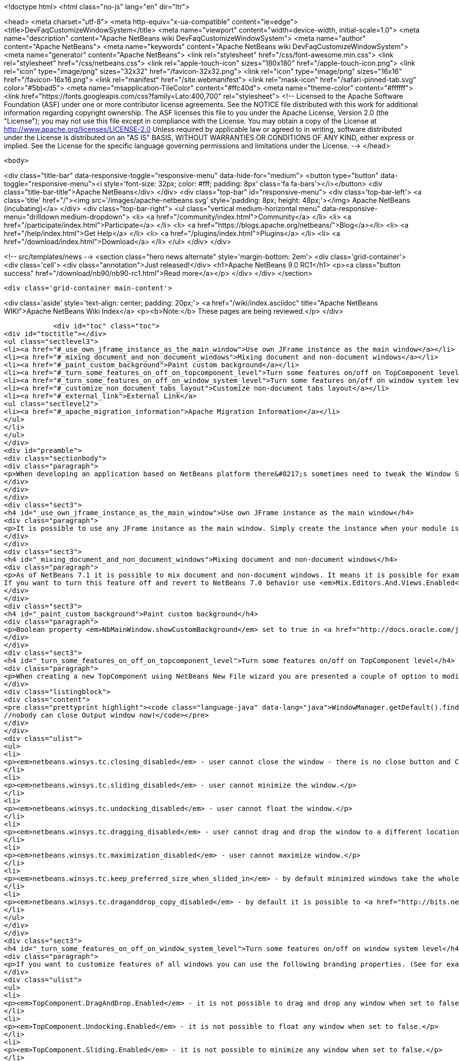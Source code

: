 

<!doctype html>
<html class="no-js" lang="en" dir="ltr">
    
<head>
    <meta charset="utf-8">
    <meta http-equiv="x-ua-compatible" content="ie=edge">
    <title>DevFaqCustomizeWindowSystem</title>
    <meta name="viewport" content="width=device-width, initial-scale=1.0">
    <meta name="description" content="Apache NetBeans wiki DevFaqCustomizeWindowSystem">
    <meta name="author" content="Apache NetBeans">
    <meta name="keywords" content="Apache NetBeans wiki DevFaqCustomizeWindowSystem">
    <meta name="generator" content="Apache NetBeans">
    <link rel="stylesheet" href="/css/font-awesome.min.css">
    <link rel="stylesheet" href="/css/netbeans.css">
    <link rel="apple-touch-icon" sizes="180x180" href="/apple-touch-icon.png">
    <link rel="icon" type="image/png" sizes="32x32" href="/favicon-32x32.png">
    <link rel="icon" type="image/png" sizes="16x16" href="/favicon-16x16.png">
    <link rel="manifest" href="/site.webmanifest">
    <link rel="mask-icon" href="/safari-pinned-tab.svg" color="#5bbad5">
    <meta name="msapplication-TileColor" content="#ffc40d">
    <meta name="theme-color" content="#ffffff">
    <link href="https://fonts.googleapis.com/css?family=Lato:400,700" rel="stylesheet"> 
    <!--
        Licensed to the Apache Software Foundation (ASF) under one
        or more contributor license agreements.  See the NOTICE file
        distributed with this work for additional information
        regarding copyright ownership.  The ASF licenses this file
        to you under the Apache License, Version 2.0 (the
        "License"); you may not use this file except in compliance
        with the License.  You may obtain a copy of the License at
        http://www.apache.org/licenses/LICENSE-2.0
        Unless required by applicable law or agreed to in writing,
        software distributed under the License is distributed on an
        "AS IS" BASIS, WITHOUT WARRANTIES OR CONDITIONS OF ANY
        KIND, either express or implied.  See the License for the
        specific language governing permissions and limitations
        under the License.
    -->
</head>


    <body>
        

<div class="title-bar" data-responsive-toggle="responsive-menu" data-hide-for="medium">
    <button type="button" data-toggle="responsive-menu"><i style='font-size: 32px; color: #fff; padding: 8px' class='fa fa-bars'></i></button>
    <div class="title-bar-title">Apache NetBeans</div>
</div>
<div class="top-bar" id="responsive-menu">
    <div class='top-bar-left'>
        <a class='title' href="/"><img src='/images/apache-netbeans.svg' style='padding: 8px; height: 48px;'></img> Apache NetBeans (incubating)</a>
    </div>
    <div class="top-bar-right">
        <ul class="vertical medium-horizontal menu" data-responsive-menu="drilldown medium-dropdown">
            <li> <a href="/community/index.html">Community</a> </li>
            <li> <a href="/participate/index.html">Participate</a> </li>
            <li> <a href="https://blogs.apache.org/netbeans/">Blog</a></li>
            <li> <a href="/help/index.html">Get Help</a> </li>
            <li> <a href="/plugins/index.html">Plugins</a> </li>
            <li> <a href="/download/index.html">Download</a> </li>
        </ul>
    </div>
</div>


        
<!-- src/templates/news -->
<section class="hero news alternate" style='margin-bottom: 2em'>
    <div class='grid-container'>
        <div class='cell'>
            <div class="annotation">Just released!</div>
            <h1>Apache NetBeans 9.0 RC1</h1>
            <p><a class="button success" href="/download/nb90/nb90-rc1.html">Read more</a></p>
        </div>
    </div>
</section>

        <div class='grid-container main-content'>
            
<div class='aside' style='text-align: center; padding: 20px;'>
    <a href="/wiki/index.asciidoc" title="Apache NetBeans WIKI">Apache NetBeans Wiki Index</a>
    <p><b>Note:</b> These pages are being reviewed.</p>
</div>

            <div id="toc" class="toc">
<div id="toctitle"></div>
<ul class="sectlevel3">
<li><a href="#_use_own_jframe_instance_as_the_main_window">Use own JFrame instance as the main window</a></li>
<li><a href="#_mixing_document_and_non_document_windows">Mixing document and non-document windows</a></li>
<li><a href="#_paint_custom_background">Paint custom background</a></li>
<li><a href="#_turn_some_features_on_off_on_topcomponent_level">Turn some features on/off on TopComponent level</a></li>
<li><a href="#_turn_some_features_on_off_on_window_system_level">Turn some features on/off on window system level</a></li>
<li><a href="#_customize_non_document_tabs_layout">Customize non-document tabs layout</a></li>
<li><a href="#_external_link">External Link</a>
<ul class="sectlevel2">
<li><a href="#_apache_migration_information">Apache Migration Information</a></li>
</ul>
</li>
</ul>
</div>
<div id="preamble">
<div class="sectionbody">
<div class="paragraph">
<p>When developing an application based on NetBeans platform there&#8217;s sometimes need to tweak the Window System for your target users. Here&#8217;s a couple of tips how to use various switches and options.</p>
</div>
</div>
</div>
<div class="sect3">
<h4 id="_use_own_jframe_instance_as_the_main_window">Use own JFrame instance as the main window</h4>
<div class="paragraph">
<p>It is possible to use any JFrame instance as the main window. Simply create the instance when your module is being loaded (<a href="http://bits.netbeans.org/dev/javadoc/org-openide-modules/org/openide/modules/ModuleInstall.html#restored()">ModuleInstall.restored()</a>) and set its name to <em>NbMainWindow</em>. When the window system loads it will pick this instance and initialize it with menu bar, status bar, toolbars, inner desktop hierarchy etc.</p>
</div>
</div>
<div class="sect3">
<h4 id="_mixing_document_and_non_document_windows">Mixing document and non-document windows</h4>
<div class="paragraph">
<p>As of NetBeans 7.1 it is possible to mix document and non-document windows. It means it is possible for example to drag Projects window and drop it next to Java source editor. It is also possible to drag any editor window and dock it next to Project or Output windows.
If you want to turn this feature off and revert to NetBeans 7.0 behavior use <em>Mix.Editors.And.Views.Enabled</em> branding property in <em>org/netbeans/core/windows/Bundle.properties</em> bundle.</p>
</div>
</div>
<div class="sect3">
<h4 id="_paint_custom_background">Paint custom background</h4>
<div class="paragraph">
<p>Boolean property <em>NbMainWindow.showCustomBackground</em> set to true in <a href="http://docs.oracle.com/javase/6/docs/api/javax/swing/UIManager.html#getBoolean(java.lang.Object)">UIManager</a> will make most of main window components transparent. So anything painted to main window root pane will be showing through its toolbars, menu bar, status bar and window borders. Use this property together with custom JFrame instance (see above) to paint custom images on main window background.</p>
</div>
</div>
<div class="sect3">
<h4 id="_turn_some_features_on_off_on_topcomponent_level">Turn some features on/off on TopComponent level</h4>
<div class="paragraph">
<p>When creating a new TopComponent using NetBeans New File wizard you are presented a couple of option to modify window behavior. If you need to customize the behavior of an existing TopComponent or behavior of a TopComponent you don&#8217;t have sources to just use any of client properties listed below. For example:</p>
</div>
<div class="listingblock">
<div class="content">
<pre class="prettyprint highlight"><code class="language-java" data-lang="java">WindowManager.getDefault().findTopComponent("output").putClientProperty("netbeans.winsys.tc.closing_disabled", Boolean.TRUE);
//nobody can close Output window now!</code></pre>
</div>
</div>
<div class="ulist">
<ul>
<li>
<p><em>netbeans.winsys.tc.closing_disabled</em> - user cannot close the window - there is no close button and Close actions in the main menu is disabled. Closing the window by calling <a href="http://bits.netbeans.org/dev/javadoc/org-openide-windows/org/openide/windows/TopComponent.html#close()">TopComponent.close()</a> naturally still works.</p>
</li>
<li>
<p><em>netbeans.winsys.tc.sliding_disabled</em> - user cannot minimize the window.</p>
</li>
<li>
<p><em>netbeans.winsys.tc.undocking_disabled</em> - user cannot float the window.</p>
</li>
<li>
<p><em>netbeans.winsys.tc.dragging_disabled</em> - user cannot drag and drop the window to a different location.</p>
</li>
<li>
<p><em>netbeans.winsys.tc.maximization_disabled</em> - user cannot maximize window.</p>
</li>
<li>
<p><em>netbeans.winsys.tc.keep_preferred_size_when_slided_in</em> - by default minimized windows take the whole main window height or width when being shown from minimize bar. Setting this client property to true will force the window system to use TopComponent&#8217;s preferred size when it is being slided in from the minimize bar.</p>
</li>
<li>
<p><em>netbeans.winsys.tc.draganddrop_copy_disabled</em> - by default it is possible to <a href="http://bits.netbeans.org/dev/javadoc/org-openide-windows/org/openide/windows/CloneableTopComponent.html#clone()">clone</a> a <a href="http://bits.netbeans.org/dev/javadoc/org-openide-windows/org/openide/windows/CloneableTopComponent.html">CloneableTopComponent</a> by dragging its header while holding down CTRL key. To disable such cloning set this client property to true.</p>
</li>
</ul>
</div>
</div>
<div class="sect3">
<h4 id="_turn_some_features_on_off_on_window_system_level">Turn some features on/off on window system level</h4>
<div class="paragraph">
<p>If you want to customize features of all windows you can use the following branding properties. (See for example <a href="DevFaqRenamingMenuItem.asciidoc">here</a> how NetBeans branding works.)</p>
</div>
<div class="ulist">
<ul>
<li>
<p><em>TopComponent.DragAndDrop.Enabled</em> - it is not possible to drag and drop any window when set to false.</p>
</li>
<li>
<p><em>TopComponent.Undocking.Enabled</em> - it is not possible to float any window when set to false.</p>
</li>
<li>
<p><em>TopComponent.Sliding.Enabled</em> - it is not possible to minimize any window when set to false.</p>
</li>
<li>
<p><em>TopComponent.Resizing.Enabled</em> - it is not possible to resize any window using the splitter bars when set to false.</p>
</li>
<li>
<p><em>View.TopComponent.Closing.Enabled</em> - it is not possible to close any non-document window when set to false.</p>
</li>
<li>
<p><em>Editor.TopComponent.Closing.Enabled</em> - it is not possible to close any document window when set to false.</p>
</li>
<li>
<p><em>TopComponent.Maximization.Enabled</em> - it is not possible to maximize any window when set to false.</p>
</li>
<li>
<p><em>Splitter.Respect.MinimumSize.Enabled</em> - it is not possible to make any window smaller than its minimum size by dragging its splitter bars  when set to true.</p>
</li>
<li>
<p><em>WinSys.Open.New.Editors.Docked</em> - by default new document windows open next to the last active document window. If the last active document is floating then a new document will open tabbed next to that floating document. When this property is set to true then new documents will always open in the main window even if the last active document was floating.</p>
</li>
<li>
<p><em>WinSys.DragAndDrop.Sliding.Enabled</em> - it is not possible to drag any window and drop it to a minimize bar to minimize it when set to false.</p>
</li>
</ul>
</div>
<div class="paragraph">
<p>NetBeans version 7.1 introduced a concept of <strong>tab groups</strong>. All windows in the same docking spot form a tab group. For example Projects, Files and Services windows in the top-left corner of the main window belong into the same tab group. User can close/minimize/float the whole tab group with a single mouse gesture or keyboard shortcut. The following branding properties define which tab group actions are (not) enabled.</p>
</div>
<div class="ulist">
<ul>
<li>
<p><em>Mode.Closing.Enabled</em> - set to false to disable tab group closing.</p>
</li>
<li>
<p><em>Mode.Sliding.Enabled</em> - set false to disable tab group minimization.</p>
</li>
<li>
<p><em>Mode.View.Undocking.Enabled</em> - set to false to disable floating of non-document tab group.</p>
</li>
<li>
<p><em>Mode.Editor.Undocking.Enabled</em> - set to false to disable floating of document tab group.</p>
</li>
<li>
<p><em>Mode.View.DragAndDrop.Enabled</em> - set to false to disable drag and drop of non-document tab group.</p>
</li>
<li>
<p><em>Mode.Editor.DragAndDrop.Enabled</em> - set to false to disable drag and drop of document tab group.</p>
</li>
<li>
<p><em>TopComponent.Auto.Slide.In.Minimized.Mode.Enabled</em> - when set to true then windows that belong to a minimized tab group will open as minimized. When set to false then windows that belong to a minimized tab group will open as docked (unminimized).</p>
</li>
</ul>
</div>
</div>
<div class="sect3">
<h4 id="_customize_non_document_tabs_layout">Customize non-document tabs layout</h4>
<div class="paragraph">
<p>As of NetBeans 7.1 non-document windows in the same docking spot are organized into a tab group (see also above).</p>
</div>
<div class="paragraph">
<p><span class="image"><img src="71_and_newer.png" alt="71 and newer" title="Tabs in NetBeans 7.1 and newer"></span></p>
</div>
<div class="paragraph">
<p>If you want to revert the tab layout back to the old behavior in NetBeans 7.0 then you must set system property <em>winsys.stretching_view_tabs</em> to true. Window tabs will then stretch to fill the whole width of the docking spot:</p>
</div>
<div class="paragraph">
<p><span class="image"><img src="70_and_older.png" alt="70 and older" title="Tabs in NetBeans 7.0 and older"></span></p>
</div>
<div class="paragraph">
<p>Please note that tab group actions (close group, float group, move group etc) will still be present in the main menu and in window&#8217;s context menu. Use the branding propeties above to remove those actions.</p>
</div>
</div>
<div class="sect1">
<h2 id="_external_link">External Link</h2>
<div class="sectionbody">
<div class="paragraph">
<p>Up to date list of all Window System related properties and brading options should be available at <a href="http://bits.netbeans.org/dev/javadoc/org-openide-windows/architecture-summary.html">architecture summary</a> page.</p>
</div>
<div class="sect2">
<h3 id="_apache_migration_information">Apache Migration Information</h3>
<div class="paragraph">
<p>The content in this page was kindly donated by Oracle Corp. to the
Apache Software Foundation.</p>
</div>
<div class="paragraph">
<p>This page was exported from <a href="http://wiki.netbeans.org/DevFaqCustomizeWindowSystem">http://wiki.netbeans.org/DevFaqCustomizeWindowSystem</a> ,
that was last modified by NetBeans user Jtulach
on 2012-01-10T11:22:58Z.</p>
</div>
<div class="paragraph">
<p><strong>NOTE:</strong> This document was automatically converted to the AsciiDoc format on 2018-02-07, and needs to be reviewed.</p>
</div>
</div>
</div>
</div>
            
<section class='tools'>
    <ul class="menu align-center">
        <li><a title="Facebook" href="https://www.facebook.com/NetBeans"><i class="fa fa-md fa-facebook"></i></a></li>
        <li><a title="Twitter" href="https://twitter.com/netbeans"><i class="fa fa-md fa-twitter"></i></a></li>
        <li><a title="Github" href="https://github.com/apache/incubator-netbeans"><i class="fa fa-md fa-github"></i></a></li>
        <li><a title="YouTube" href="https://www.youtube.com/user/netbeansvideos"><i class="fa fa-md fa-youtube"></i></a></li>
        <li><a title="Slack" href="https://netbeans.signup.team/"><i class="fa fa-md fa-slack"></i></a></li>
        <li><a title="JIRA" href="https://issues.apache.org/jira/projects/NETBEANS/summary"><i class="fa fa-mf fa-bug"></i></a></li>
    </ul>
    <ul class="menu align-center">
        
        <li><a href="https://github.com/apache/incubator-netbeans-website/blob/master/netbeans.apache.org/src/content/wiki/DevFaqCustomizeWindowSystem.asciidoc" title="See this page in github"><i class="fa fa-md fa-edit"></i> See this page in github.</a></li>
    </ul>
</section>

        </div>
        

<div class='grid-container incubator-area' style='margin-top: 64px'>
    <div class='grid-x grid-padding-x'>
        <div class='large-auto cell text-center'>
            <a href="https://www.apache.org/">
                <img style="width: 320px" title="Apache Software Foundation" src="/images/asf_logo_wide.svg" />
            </a>
        </div>
        <div class='large-auto cell text-center'>
            <a href="https://www.apache.org/events/current-event.html">
               <img style="width:234px; height: 60px;" title="Apache Software Foundation current event" src="https://www.apache.org/events/current-event-234x60.png"/>
            </a>
        </div>
    </div>
</div>
<footer>
    <div class="grid-container">
        <div class="grid-x grid-padding-x">
            <div class="large-auto cell">
                
                <h1>About</h1>
                <ul>
                    <li><a href="https://www.apache.org/foundation/thanks.html">Thanks</a></li>
                    <li><a href="https://www.apache.org/foundation/sponsorship.html">Sponsorship</a></li>
                    <li><a href="https://www.apache.org/security/">Security</a></li>
                    <li><a href="https://incubator.apache.org/projects/netbeans.html">Incubation Status</a></li>
                </ul>
            </div>
            <div class="large-auto cell">
                <h1><a href="/community/index.html">Community</a></h1>
                <ul>
                    <li><a href="/community/mailing-lists.html">Mailing lists</a></li>
                    <li><a href="/community/committer.html">Becoming a committer</a></li>
                    <li><a href="/community/events.html">NetBeans Events</a></li>
                    <li><a href="https://www.apache.org/events/current-event.html">Apache Events</a></li>
                    <li><a href="/community/who.html">Who is who</a></li>
                </ul>
            </div>
            <div class="large-auto cell">
                <h1><a href="/participate/index.html">Participate</a></h1>
                <ul>
                    <li><a href="/participate/submit-pr.html">Submitting Pull Requests</a></li>
                    <li><a href="/participate/report-issue.html">Reporting Issues</a></li>
                    <li><a href="/participate/netcat.html">NetCAT - Community Acceptance Testing</a></li>
                    <li><a href="/participate/index.html#documentation">Improving the documentation</a></li>
                </ul>
            </div>
            <div class="large-auto cell">
                <h1><a href="/help/index.html">Get Help</a></h1>
                <ul>
                    <li><a href="/help/index.html#documentation">Documentation</a></li>
                    <li><a href="/wiki/index.asciidoc">Wiki</a></li>
                    <li><a href="/help/index.html#support">Community Support</a></li>
                    <li><a href="/help/commercial-support.html">Commercial Support</a></li>
                </ul>
            </div>
            <div class="large-auto cell">
                <h1><a href="/download/index.html">Download</a></h1>
                <ul>
                    <li><a href="/download/index.html#releases">Releases</a></li>
                    <ul>
                        <li><a href="/download/nb90/index.html">Apache NetBeans 9.0 (beta)</a></li>
                    </ul>
                    <li><a href="/plugins/index.html">Plugins</a></li>
                    <li><a href="/download/index.html#source">Building from source</a></li>
                    <li><a href="/download/index.html#previous">Previous releases</a></li>
                </ul>
            </div>
        </div>
    </div>
</footer>
<div class='footer-disclaimer'>
    <div class="footer-disclaimer-content">
        <p>Copyright &copy; 2017-2018 <a href="https://www.apache.org">The Apache Software Foundation</a>.</p>
        <p>Licensed under the <a href="https://www.apache.org/licenses/">Apache Software License, version 2.0.</a></p>
        <p><a href="https://incubator.apache.org/" alt="Apache Incubator"><img src='/images/incubator_feather_egg_logo_bw_crop.png' title='Apache Incubator'></img></a></p>
        <div style='max-width: 40em; margin: 0 auto'>
            <p>Apache NetBeans is an effort undergoing incubation at The Apache Software Foundation (ASF), sponsored by the Apache Incubator. Incubation is required of all newly accepted projects until a further review indicates that the infrastructure, communications, and decision making process have stabilized in a manner consistent with other successful ASF projects. While incubation status is not necessarily a reflection of the completeness or stability of the code, it does indicate that the project has yet to be fully endorsed by the ASF.</p>
            <p>Apache Incubator, Apache, the Apache feather logo, the Apache NetBeans logo, and the Apache Incubator project logo are trademarks of <a href="https://www.apache.org">The Apache Software Foundation</a>.</p>
            <p>Oracle and Java are registered trademarks of Oracle and/or its affiliates.</p>
        </div>
        
    </div>
</div>


        <script src="/js/vendor/jquery-3.2.1.min.js"></script>
        <script src="/js/vendor/what-input.js"></script>
        <script src="/js/vendor/foundation.min.js"></script>
        <script src="/js/netbeans.js"></script>
        <script src="/js/vendor/jquery.colorbox-min.js"></script>
        <script src="https://cdn.rawgit.com/google/code-prettify/master/loader/run_prettify.js"></script>
        <script>
            
            $(function(){ $(document).foundation(); });
        </script>
    </body>
</html>
